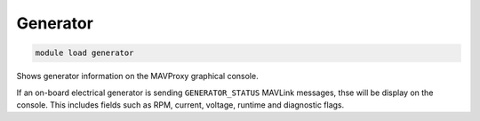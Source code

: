 ==============
Generator
==============

.. code:: bash

    module load generator

Shows generator information on the MAVProxy graphical console.

If an on-board electrical generator is sending ``GENERATOR_STATUS`` MAVLink messages,
thse will be display on the console. This includes fields such as RPM, current, voltage,
runtime and diagnostic flags.
